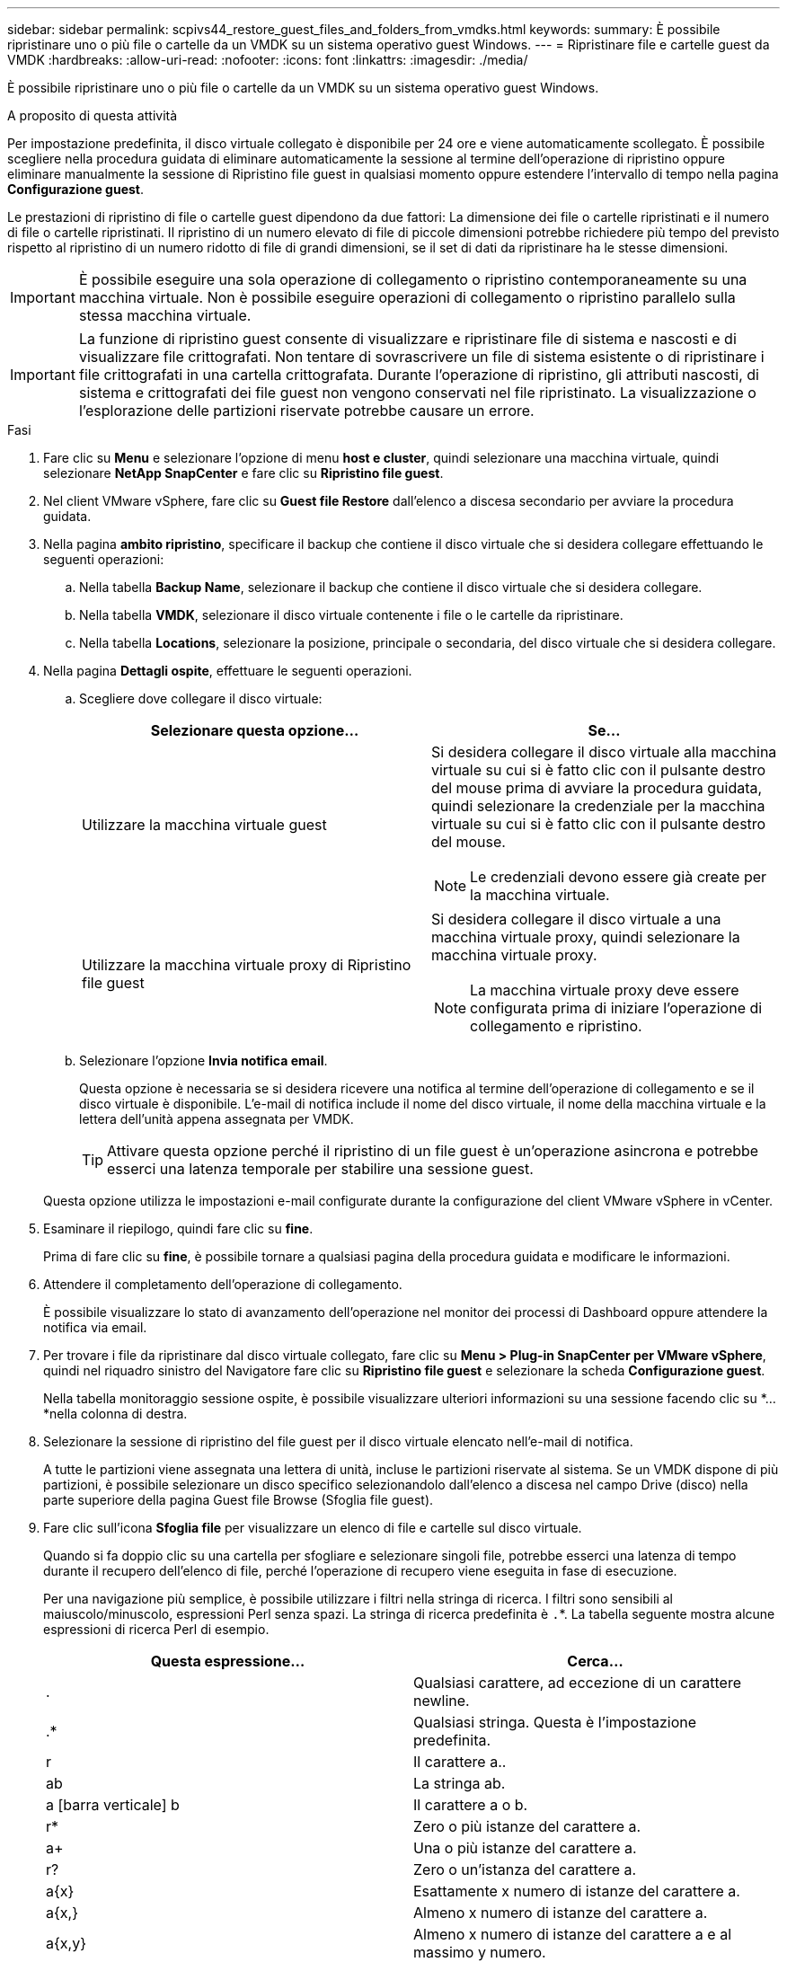 ---
sidebar: sidebar 
permalink: scpivs44_restore_guest_files_and_folders_from_vmdks.html 
keywords:  
summary: È possibile ripristinare uno o più file o cartelle da un VMDK su un sistema operativo guest Windows. 
---
= Ripristinare file e cartelle guest da VMDK
:hardbreaks:
:allow-uri-read: 
:nofooter: 
:icons: font
:linkattrs: 
:imagesdir: ./media/


[role="lead"]
È possibile ripristinare uno o più file o cartelle da un VMDK su un sistema operativo guest Windows.

.A proposito di questa attività
Per impostazione predefinita, il disco virtuale collegato è disponibile per 24 ore e viene automaticamente scollegato. È possibile scegliere nella procedura guidata di eliminare automaticamente la sessione al termine dell'operazione di ripristino oppure eliminare manualmente la sessione di Ripristino file guest in qualsiasi momento oppure estendere l'intervallo di tempo nella pagina *Configurazione guest*.

Le prestazioni di ripristino di file o cartelle guest dipendono da due fattori: La dimensione dei file o cartelle ripristinati e il numero di file o cartelle ripristinati. Il ripristino di un numero elevato di file di piccole dimensioni potrebbe richiedere più tempo del previsto rispetto al ripristino di un numero ridotto di file di grandi dimensioni, se il set di dati da ripristinare ha le stesse dimensioni.


IMPORTANT: È possibile eseguire una sola operazione di collegamento o ripristino contemporaneamente su una macchina virtuale. Non è possibile eseguire operazioni di collegamento o ripristino parallelo sulla stessa macchina virtuale.


IMPORTANT: La funzione di ripristino guest consente di visualizzare e ripristinare file di sistema e nascosti e di visualizzare file crittografati. Non tentare di sovrascrivere un file di sistema esistente o di ripristinare i file crittografati in una cartella crittografata. Durante l'operazione di ripristino, gli attributi nascosti, di sistema e crittografati dei file guest non vengono conservati nel file ripristinato. La visualizzazione o l'esplorazione delle partizioni riservate potrebbe causare un errore.

.Fasi
. Fare clic su *Menu* e selezionare l'opzione di menu *host e cluster*, quindi selezionare una macchina virtuale, quindi selezionare *NetApp SnapCenter* e fare clic su *Ripristino file guest*.
. Nel client VMware vSphere, fare clic su *Guest file Restore* dall'elenco a discesa secondario per avviare la procedura guidata.
. Nella pagina *ambito ripristino*, specificare il backup che contiene il disco virtuale che si desidera collegare effettuando le seguenti operazioni:
+
.. Nella tabella *Backup Name*, selezionare il backup che contiene il disco virtuale che si desidera collegare.
.. Nella tabella *VMDK*, selezionare il disco virtuale contenente i file o le cartelle da ripristinare.
.. Nella tabella *Locations*, selezionare la posizione, principale o secondaria, del disco virtuale che si desidera collegare.


. Nella pagina *Dettagli ospite*, effettuare le seguenti operazioni.
+
.. Scegliere dove collegare il disco virtuale:
+
|===
| Selezionare questa opzione… | Se… 


| Utilizzare la macchina virtuale guest  a| 
Si desidera collegare il disco virtuale alla macchina virtuale su cui si è fatto clic con il pulsante destro del mouse prima di avviare la procedura guidata, quindi selezionare la credenziale per la macchina virtuale su cui si è fatto clic con il pulsante destro del mouse.


NOTE: Le credenziali devono essere già create per la macchina virtuale.



| Utilizzare la macchina virtuale proxy di Ripristino file guest  a| 
Si desidera collegare il disco virtuale a una macchina virtuale proxy, quindi selezionare la macchina virtuale proxy.


NOTE: La macchina virtuale proxy deve essere configurata prima di iniziare l'operazione di collegamento e ripristino.

|===
.. Selezionare l'opzione *Invia notifica email*.
+
Questa opzione è necessaria se si desidera ricevere una notifica al termine dell'operazione di collegamento e se il disco virtuale è disponibile. L'e-mail di notifica include il nome del disco virtuale, il nome della macchina virtuale e la lettera dell'unità appena assegnata per VMDK.

+

TIP: Attivare questa opzione perché il ripristino di un file guest è un'operazione asincrona e potrebbe esserci una latenza temporale per stabilire una sessione guest.

+
Questa opzione utilizza le impostazioni e-mail configurate durante la configurazione del client VMware vSphere in vCenter.



. Esaminare il riepilogo, quindi fare clic su *fine*.
+
Prima di fare clic su *fine*, è possibile tornare a qualsiasi pagina della procedura guidata e modificare le informazioni.

. Attendere il completamento dell'operazione di collegamento.
+
È possibile visualizzare lo stato di avanzamento dell'operazione nel monitor dei processi di Dashboard oppure attendere la notifica via email.

. Per trovare i file da ripristinare dal disco virtuale collegato, fare clic su *Menu > Plug-in SnapCenter per VMware vSphere*, quindi nel riquadro sinistro del Navigatore fare clic su *Ripristino file guest* e selezionare la scheda *Configurazione guest*.
+
Nella tabella monitoraggio sessione ospite, è possibile visualizzare ulteriori informazioni su una sessione facendo clic su *... *nella colonna di destra.

. Selezionare la sessione di ripristino del file guest per il disco virtuale elencato nell'e-mail di notifica.
+
A tutte le partizioni viene assegnata una lettera di unità, incluse le partizioni riservate al sistema. Se un VMDK dispone di più partizioni, è possibile selezionare un disco specifico selezionandolo dall'elenco a discesa nel campo Drive (disco) nella parte superiore della pagina Guest file Browse (Sfoglia file guest).

. Fare clic sull'icona *Sfoglia file* per visualizzare un elenco di file e cartelle sul disco virtuale.
+
Quando si fa doppio clic su una cartella per sfogliare e selezionare singoli file, potrebbe esserci una latenza di tempo durante il recupero dell'elenco di file, perché l'operazione di recupero viene eseguita in fase di esecuzione.

+
Per una navigazione più semplice, è possibile utilizzare i filtri nella stringa di ricerca. I filtri sono sensibili al maiuscolo/minuscolo, espressioni Perl senza spazi. La stringa di ricerca predefinita è `.`*. La tabella seguente mostra alcune espressioni di ricerca Perl di esempio.

+
|===
| Questa espressione… | Cerca… 


| . | Qualsiasi carattere, ad eccezione di un carattere newline. 


| .* | Qualsiasi stringa. Questa è l'impostazione predefinita. 


| r | Il carattere a.. 


| ab | La stringa ab. 


| a [barra verticale] b | Il carattere a o b. 


| r* | Zero o più istanze del carattere a. 


| a+ | Una o più istanze del carattere a. 


| r? | Zero o un'istanza del carattere a. 


| a{x} | Esattamente x numero di istanze del carattere a. 


| a{x,} | Almeno x numero di istanze del carattere a. 


| a{x,y} | Almeno x numero di istanze del carattere a e al massimo y numero. 


| . | Escape un carattere speciale. 
|===
+
La pagina Guest file Browse (Sfoglia file guest) visualizza tutti i file e le cartelle nascosti oltre a tutti gli altri file e cartelle.

. Selezionare uno o più file o cartelle da ripristinare, quindi fare clic su *Select Restore Location* (Seleziona percorso ripristino).
+
I file e le cartelle da ripristinare sono elencati nella tabella file selezionati.

. Nella pagina *Select Restore Location* (Seleziona percorso di ripristino), specificare quanto segue:
+
|===
| Opzione | Descrizione 


| Ripristinare il percorso | Immettere il percorso di condivisione UNC per il guest in cui verranno ripristinati i file selezionati. Esempio IPv4: `\\10.60.136.65\c$`Esempio IPv6: `\\fd20-8b1e-b255-832e--61.ipv6-literal.net\C\restore` 


| Se esistono file originali  a| 
Selezionare l'azione da eseguire se il file o la cartella da ripristinare esiste già nella destinazione di ripristino: Sovrascrivere sempre o saltare sempre.


NOTE: Se la cartella esiste già, il contenuto della cartella viene Unito alla cartella esistente.



| Disconnetti sessione ospite dopo il ripristino | Selezionare questa opzione se si desidera che la sessione di ripristino del file guest venga eliminata al termine dell'operazione di ripristino. 
|===
. Fare clic su *Restore* (Ripristina).
+
È possibile visualizzare lo stato di avanzamento dell'operazione di ripristino nel monitor dei processi di Dashboard oppure attendere la notifica via email. Il tempo necessario per l'invio della notifica via email dipende dal tempo necessario per il completamento dell'operazione di ripristino.

+
L'e-mail di notifica contiene un allegato con l'output dell'operazione di ripristino. Se l'operazione di ripristino non riesce, aprire l'allegato per ulteriori informazioni.


